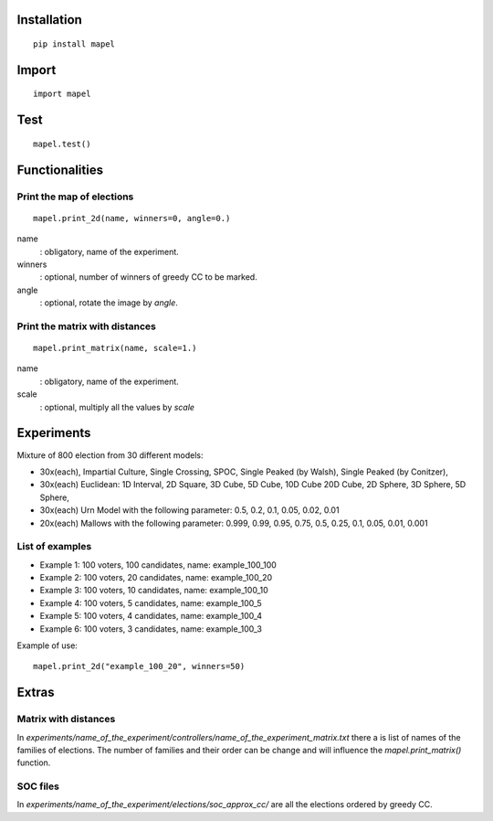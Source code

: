Installation
=============================
::

    pip install mapel

Import
=============================
::

    import mapel


Test
=============================
::

    mapel.test()



Functionalities
=============================


Print the map of elections
-----------------------------
::

    mapel.print_2d(name, winners=0, angle=0.)

name
  : obligatory, name of the experiment.
  
winners
  : optional, number of winners of greedy CC to be marked.

angle
  : optional, rotate the image by *angle*.


Print the matrix with distances
-----------------------------
::

    mapel.print_matrix(name, scale=1.)


name
  : obligatory, name of the experiment.
  

scale
  : optional, multiply all the values by *scale*

Experiments
=============================
Mixture of 800 election from 30 different  models: 

- 30x(each), Impartial Culture, Single Crossing, SPOC, Single Peaked (by Walsh), Single Peaked (by Conitzer),
- 30x(each) Euclidean: 1D Interval, 2D Square, 3D Cube, 5D Cube, 10D Cube 20D Cube, 2D Sphere, 3D Sphere, 5D Sphere,  
- 30x(each) Urn Model with the following parameter: 0.5, 0.2, 0.1, 0.05, 0.02, 0.01 
- 20x(each) Mallows with the following parameter: 0.999, 0.99, 0.95, 0.75, 0.5, 0.25, 0.1, 0.05, 0.01, 0.001

List of examples
-----------------------------
- Example 1: 100 voters, 100 candidates, name: example_100_100
- Example 2: 100 voters, 20 candidates, name: example_100_20
- Example 3: 100 voters, 10 candidates, name: example_100_10
- Example 4: 100 voters, 5 candidates, name: example_100_5
- Example 5: 100 voters, 4 candidates, name: example_100_4
- Example 6: 100 voters, 3 candidates, name: example_100_3

Example of use::

    mapel.print_2d("example_100_20", winners=50)
    
Extras
=============================

Matrix with distances
-----------------------------
In *experiments/name_of_the_experiment/controllers/name_of_the_experiment_matrix.txt* there a is list of names of the families of elections. The number of families and their order can be change and will influence the *mapel.print_matrix()* function.

SOC files
-----------------------------
In *experiments/name_of_the_experiment/elections/soc_approx_cc/* are all the elections ordered by greedy CC.


